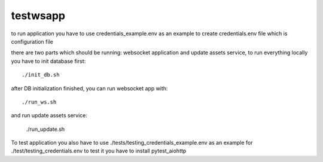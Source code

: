 =========
testwsapp
=========

to run application you have to use credentials_example.env as an example to create credentials.env file
which is configuration file

there are two parts which should be running: websocket application and update assets service, to run everything locally you have to init database first::

    ./init_db.sh


after DB initialization finished, you can run websocket app with::

    ./run_ws.sh


and run update assets service:

    ./run_update.sh


To test application you also have to use ./tests/testing_credentials_example.env as an example for ./test/testing_credentials.env
to test it you have to install pytest_aiohttp
